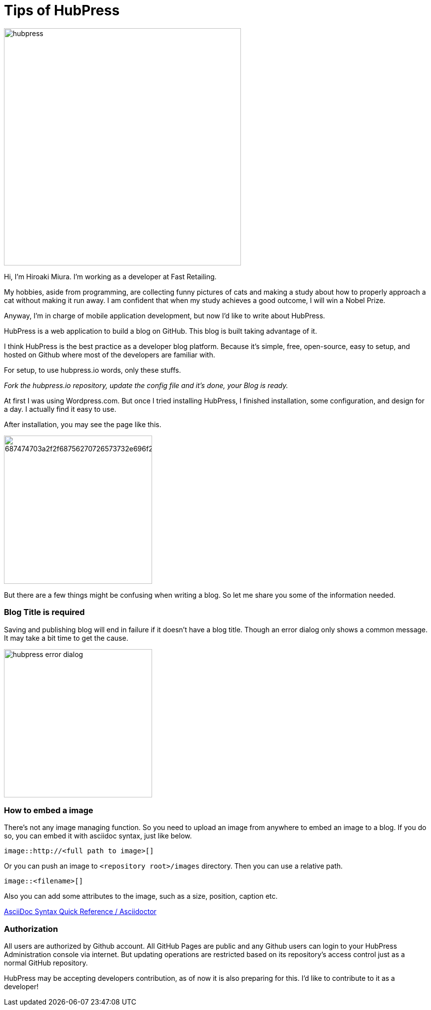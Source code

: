 = Tips of HubPress

:published_at: 2015-08-14

image::http://fastretailing.github.io/blog/images/hubpress.png[width=480]

Hi, I'm Hiroaki Miura. I'm working as a developer at Fast Retailing.

My hobbies, aside from programming, are collecting funny pictures of cats and making a study about how to properly approach a cat without making it run away. I am confident that when my study achieves a good outcome, I will win a Nobel Prize.

Anyway, I'm in charge of mobile application development, but now I'd like to write about HubPress.

HubPress is a web application to build a blog on GitHub. This blog is built taking advantage of it.

I think HubPress is the best practice as a developer blog platform. Because it's simple, free, open-source, easy to setup, and hosted on Github where most of the developers are familiar with.

For setup, to use hubpress.io words, only these stuffs.

_Fork the hubpress.io repository, update the config file and it's done, your Blog is ready._

At first I was using Wordpress.com. But once I tried installing HubPress, I finished installation, some configuration, and design for a day. I actually find it easy to use.

After installation, you may see the page like this.

image:https://camo.githubusercontent.com/bd45364c6c64475d1816cef50ddc8395f0f4165b/687474703a2f2f68756270726573732e696f2f696d672f686f6d652d696e7374616c6c2e706e67[width=300]

But there are a few things might be confusing when writing a blog. So let me share you some of the information needed.

=== Blog Title is required

Saving and publishing blog will end in failure if it doesn't have a blog title. Though an error dialog only shows a common message. It may take a bit time to get the cause.

image::http://fastretailing.github.io/blog/images/hubpress_error_dialog.png[width=300]

=== How to embed a image 

There's not any image managing function. So you need to upload an image from anywhere to embed an image to a blog. If you do so, you can embed it with asciidoc syntax, just like below.

`image::http://<full path to image>[]`

Or you can push an image to `<repository root>/images`  directory. Then you can use a relative path.

`image::<filename>[]`

Also you can add some attributes to the image, such as a size, position, caption etc.

http://asciidoctor.org/docs/asciidoc-syntax-quick-reference/#images[AsciiDoc Syntax Quick Reference / Asciidoctor]

=== Authorization

All users are authorized by Github account. All GitHub Pages are public and any Github users can login to your HubPress Administration console via internet. But updating operations are restricted based on its repository's access control just as a normal GitHub repository.

HubPress may be accepting developers contribution, as of now it is also preparing for this. I'd like to contribute to it as a developer!